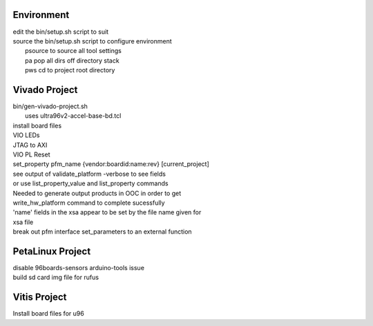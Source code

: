 Environment
###########

| edit the bin/setup.sh script to suit
| source the bin/setup.sh script to configure environment
|  psource to source all tool settings
|  pa pop all dirs off directory stack
|  pws cd to project root directory


Vivado Project
##############

| bin/gen-vivado-project.sh
|  uses ultra96v2-accel-base-bd.tcl

| install board files
| VIO LEDs
| JTAG to AXI
| VIO PL Reset

| set_property pfm_name {vendor:boardid:name:rev} [current_project]
| see output of validate_platform -verbose to see fields
| or use list_property_value and list_property commands

| Needed to generate output products in OOC in order to get
| write_hw_platform command to complete sucessfully

| 'name' fields in the xsa appear to be set by the file name given for
| xsa file

| break out pfm interface set_parameters to an external function

PetaLinux Project
#################

| disable 96boards-sensors arduino-tools issue

| build sd card img file for rufus



Vitis Project
#############

| Install board files for u96


.. ****************
.. H2: Subsection 1
.. ****************
..
.. Subsection 1 Paragraph.
..
..
.. H3: Subsection 1.1
.. ==================
..
.. Subsection 1.1 Paragraph.
..
..
.. H4: Subsection 1.1.1
.. --------------------
..
.. Subsection 1.1.1 Paragraph.
..
..
.. H5: Subsection 1.1.1.1
.. ^^^^^^^^^^^^^^^^^^^^^^
..
.. Subsection 1.1.1.1 Paragraph.
..
..
.. H6: Subsection 1.1.1.1.1
.. """"""""""""""""""""""""""
..
.. Subsection 1.1.1.1.1 Paragraph.
..
..
.. ****************
.. H2: Subsection 2
.. ****************
..
.. Subsection 2 Paragraph.
..
..
.. ****************
.. H2: Subsection 3
.. ****************
..
.. Subsection 3 Paragraph.
..
..
.. H3: Subsection 3.1
.. ==================
..
.. Subsection 3.1 Paragraph.
..
..
.. H4: Subsection 3.1.1
.. --------------------
..
.. Subsection 3.1.1 Paragraph.
..
..
.. H5: Subsection 3.1.1.1
.. ^^^^^^^^^^^^^^^^^^^^^^
..
.. Subsection 3.1.1.1 Paragraph.
..
..
.. H6: Subsection 3.1.1.1.1
.. """"""""""""""""""""""""
..
.. Subsection 3.1.1.1.1 Paragraph.
..
..
.. H6: Subsection 3.1.1.1.2
.. """"""""""""""""""""""""
..
.. Subsection 3.1.1.1.2 Paragraph.
